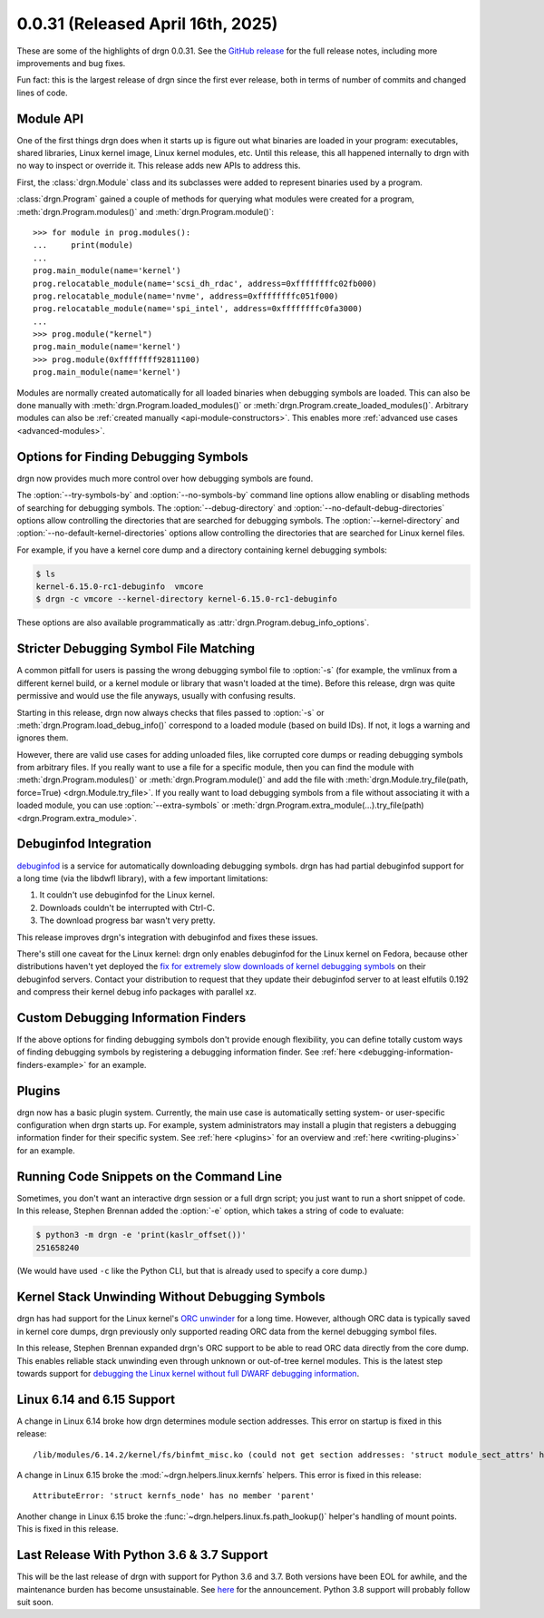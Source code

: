 0.0.31 (Released April 16th, 2025)
==================================

These are some of the highlights of drgn 0.0.31. See the `GitHub release
<https://github.com/osandov/drgn/releases/tag/v0.0.31>`_ for the full release
notes, including more improvements and bug fixes.

Fun fact: this is the largest release of drgn since the first ever release,
both in terms of number of commits and changed lines of code.

.. highlight:: pycon
.. program:: drgn

Module API
----------

One of the first things drgn does when it starts up is figure out what binaries
are loaded in your program: executables, shared libraries, Linux kernel image,
Linux kernel modules, etc. Until this release, this all happened internally to
drgn with no way to inspect or override it. This release adds new APIs to
address this.

First, the :class:`drgn.Module` class and its subclasses were added to
represent binaries used by a program.

:class:`drgn.Program` gained a couple of methods for querying what modules were
created for a program, :meth:`drgn.Program.modules()` and
:meth:`drgn.Program.module()`::

    >>> for module in prog.modules():
    ...     print(module)
    ...
    prog.main_module(name='kernel')
    prog.relocatable_module(name='scsi_dh_rdac', address=0xffffffffc02fb000)
    prog.relocatable_module(name='nvme', address=0xffffffffc051f000)
    prog.relocatable_module(name='spi_intel', address=0xffffffffc0fa3000)
    ...
    >>> prog.module("kernel")
    prog.main_module(name='kernel')
    >>> prog.module(0xffffffff92811100)
    prog.main_module(name='kernel')

Modules are normally created automatically for all loaded binaries when
debugging symbols are loaded. This can also be done manually with
:meth:`drgn.Program.loaded_modules()` or
:meth:`drgn.Program.create_loaded_modules()`. Arbitrary modules can also be
:ref:`created manually <api-module-constructors>`. This enables more
:ref:`advanced use cases <advanced-modules>`.

Options for Finding Debugging Symbols
-------------------------------------

drgn now provides much more control over how debugging symbols are found.

The :option:`--try-symbols-by` and :option:`--no-symbols-by` command line
options allow enabling or disabling methods of searching for debugging symbols.
The :option:`--debug-directory` and :option:`--no-default-debug-directories`
options allow controlling the directories that are searched for debugging
symbols. The :option:`--kernel-directory` and
:option:`--no-default-kernel-directories` options allow controlling the
directories that are searched for Linux kernel files.

For example, if you have a kernel core dump and a directory containing kernel
debugging symbols:

.. code-block:: console

    $ ls
    kernel-6.15.0-rc1-debuginfo  vmcore
    $ drgn -c vmcore --kernel-directory kernel-6.15.0-rc1-debuginfo

These options are also available programmatically as
:attr:`drgn.Program.debug_info_options`.

Stricter Debugging Symbol File Matching
---------------------------------------

A common pitfall for users is passing the wrong debugging symbol file to
:option:`-s` (for example, the vmlinux from a different kernel build, or a
kernel module or library that wasn't loaded at the time). Before this release,
drgn was quite permissive and would use the file anyways, usually with
confusing results.

Starting in this release, drgn now always checks that files passed to
:option:`-s` or :meth:`drgn.Program.load_debug_info()` correspond to a loaded
module (based on build IDs). If not, it logs a warning and ignores them.

However, there are valid use cases for adding unloaded files, like corrupted
core dumps or reading debugging symbols from arbitrary files. If you really
want to use a file for a specific module, then you can find the module with
:meth:`drgn.Program.modules()` or :meth:`drgn.Program.module()` and add the
file with :meth:`drgn.Module.try_file(path, force=True)
<drgn.Module.try_file>`. If you really want to load debugging symbols from a
file without associating it with a loaded module, you can use
:option:`--extra-symbols` or
:meth:`drgn.Program.extra_module(...).try_file(path)
<drgn.Program.extra_module>`.

Debuginfod Integration
----------------------

`debuginfod <https://sourceware.org/elfutils/Debuginfod.html>`_ is a service
for automatically downloading debugging symbols. drgn has had partial
debuginfod support for a long time (via the libdwfl library), with a few
important limitations:

1. It couldn't use debuginfod for the Linux kernel.
2. Downloads couldn't be interrupted with Ctrl-C.
3. The download progress bar wasn't very pretty.

This release improves drgn's integration with debuginfod and fixes these
issues.

There's still one caveat for the Linux kernel: drgn only enables debuginfod for
the Linux kernel on Fedora, because other distributions haven't yet deployed
the `fix for extremely slow downloads of kernel debugging symbols
<https://blog.osandov.com/2024/07/25/making-debuginfod-viable-for-the-linux-kernel.html>`_
on their debuginfod servers. Contact your distribution to request that they
update their debuginfod server to at least elfutils 0.192 and compress their
kernel debug info packages with parallel xz.

Custom Debugging Information Finders
------------------------------------

If the above options for finding debugging symbols don't provide enough
flexibility, you can define totally custom ways of finding debugging symbols by
registering a debugging information finder. See :ref:`here
<debugging-information-finders-example>` for an example.

Plugins
-------

drgn now has a basic plugin system. Currently, the main use case is
automatically setting system- or user-specific configuration when drgn starts
up. For example, system administrators may install a plugin that registers a
debugging information finder for their specific system. See :ref:`here
<plugins>` for an overview and :ref:`here <writing-plugins>` for an example.

Running Code Snippets on the Command Line
-----------------------------------------

Sometimes, you don't want an interactive drgn session or a full drgn script;
you just want to run a short snippet of code. In this release, Stephen Brennan
added the :option:`-e` option, which takes a string of code to evaluate:

.. code-block:: console

    $ python3 -m drgn -e 'print(kaslr_offset())'
    251658240

(We would have used ``-c`` like the Python CLI, but that is already used to
specify a core dump.)

Kernel Stack Unwinding Without Debugging Symbols
------------------------------------------------

drgn has had support for the Linux kernel's `ORC unwinder
<https://docs.kernel.org/arch/x86/orc-unwinder.html>`_ for a long time.
However, although ORC data is typically saved in kernel core dumps, drgn
previously only supported reading ORC data from the kernel debugging symbol
files.

In this release, Stephen Brennan expanded drgn's ORC support to be able to read
ORC data directly from the core dump. This enables reliable stack unwinding
even through unknown or out-of-tree kernel modules. This is the latest step
towards support for `debugging the Linux kernel without full DWARF debugging
information <https://github.com/osandov/drgn/issues/176>`_.

Linux 6.14 and 6.15 Support
---------------------------

A change in Linux 6.14 broke how drgn determines module section addresses. This
error on startup is fixed in this release::

    /lib/modules/6.14.2/kernel/fs/binfmt_misc.ko (could not get section addresses: 'struct module_sect_attrs' has no member 'nsections')

A change in Linux 6.15 broke the :mod:`~drgn.helpers.linux.kernfs` helpers.
This error is fixed in this release::

    AttributeError: 'struct kernfs_node' has no member 'parent'

Another change in Linux 6.15 broke the
:func:`~drgn.helpers.linux.fs.path_lookup()` helper's handling of mount points.
This is fixed in this release.

Last Release With Python 3.6 & 3.7 Support
------------------------------------------

This will be the last release of drgn with support for Python 3.6 and 3.7. Both
versions have been EOL for awhile, and the maintenance burden has become
unsustainable. See `here <https://github.com/osandov/drgn/issues/467>`_ for the
announcement. Python 3.8 support will probably follow suit soon.
